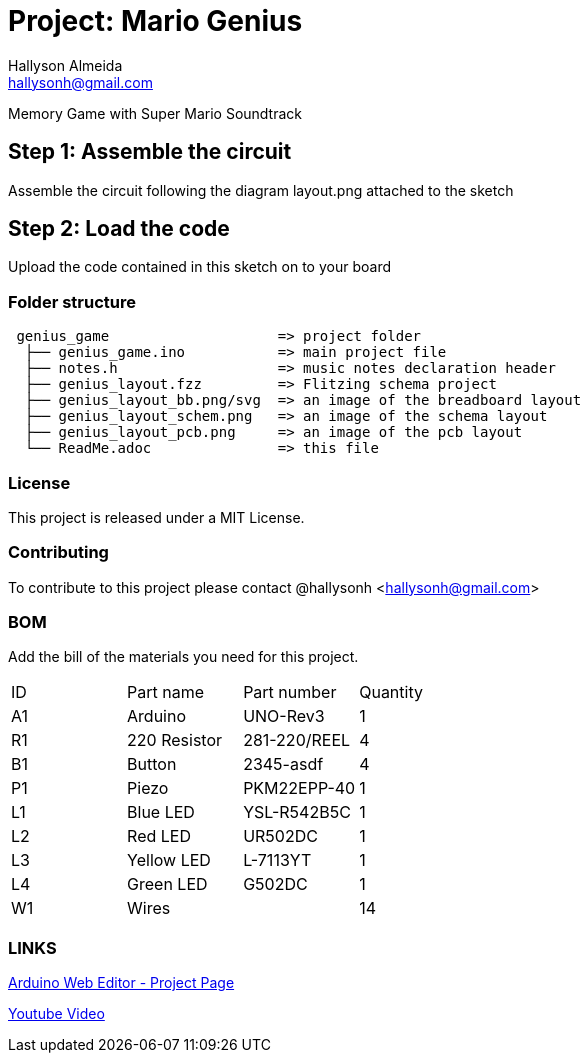 :Author: Hallyson Almeida
:Email: hallysonh@gmail.com
:Date: 18/09/2017
:Revision: 1.0
:License: Public Domain

= Project: Mario Genius

Memory Game with Super Mario Soundtrack

== Step 1: Assemble the circuit

Assemble the circuit following the diagram layout.png attached to the sketch

== Step 2: Load the code

Upload the code contained in this sketch on to your board

=== Folder structure

....
 genius_game                    => project folder
  ├── genius_game.ino           => main project file
  ├── notes.h                   => music notes declaration header
  ├── genius_layout.fzz         => Flitzing schema project
  ├── genius_layout_bb.png/svg  => an image of the breadboard layout
  ├── genius_layout_schem.png   => an image of the schema layout
  ├── genius_layout_pcb.png     => an image of the pcb layout
  └── ReadMe.adoc               => this file
....

=== License
This project is released under a MIT License.

=== Contributing
To contribute to this project please contact @hallysonh <hallysonh@gmail.com>

=== BOM
Add the bill of the materials you need for this project.

|===
| ID | Part name      | Part number  | Quantity
| A1 | Arduino        | UNO-Rev3     | 1        
| R1 | 220 Resistor   | 281-220/REEL | 4       
| B1 | Button         | 2345-asdf    | 4        
| P1 | Piezo          | PKM22EPP-40  | 1        
| L1 | Blue LED       | YSL-R542B5C  | 1        
| L2 | Red LED        | UR502DC      | 1        
| L3 | Yellow LED     | L-7113YT     | 1        
| L4 | Green LED      | G502DC       | 1        
| W1 | Wires          |              | 14        
|===

=== LINKS

https://create.arduino.cc/editor/hallysonh/fc9970f9-e6f7-40da-a611-eb915c9f5d7f[Arduino Web Editor - Project Page]

https://www.youtube.com/watch?v=E0I8pPRlebs[Youtube Video]
